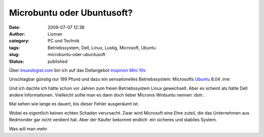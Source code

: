 Microbuntu oder Ubuntusoft?
###########################
:date: 2009-07-07 12:38
:author: Lioman
:category: PC und Technik
:tags: Betriebssystem, Dell, Linux, Lustig, Microsoft, Ubuntu
:slug: microbuntu-oder-ubuntusoft
:status: published

|Microbuntu|

Über
`linuxologist.com <http://web.archive.org/web/20090705215347/http://linuxologist.com/linuxhumor/ubuntu-is-a-microsoft-product-now/>`__
bin ich auf das Dellangebot `Inspirion Mini
10v <http://www1.euro.dell.com/uk/en/home/mini_laptop_deals/fs.aspx?refid=mini_laptop_deals&s=dhs&cs=ukdhs1>`__

Unschlagbar günstig nur 199 Pfund und dazu ein sensationelles
Betriebssystem: Microsofts
`Ubuntu <http://de.wikipedia.org/wiki/Ubuntu>`__ 8.04 :irre:

Und ich dachte ich hätte schon vor Jahren zum freien Betriebssystem
Linux gewechselt. Aber es scheint als hätte Dell andere Informationen.
Vielleicht sollte man es dann doch lieber Micronix Winbuntu nennen 
:doh: .

Mal sehen wie lange es dauert, bis dieser Fehler ausgeräumt ist.

Wobei es eigentlich keinen echten Schaden verursacht. Zwar wird
Microsoft eine Ehre zuteil, die das Unternehmen aus Redmonder gar nicht
verdient hat. Aber der Käufer bekommt endlich  ein sicheres und stabiles
System.

Was will man mehr

.. |Microbuntu| image:: {filename}/images/Microbuntu-127x300.png
   :class: alignright size-medium wp-image-880
   :width: 127px
   :height: 300px
   :target: {filename}/images/Microbuntu.png
